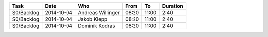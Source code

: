 +---------------------------+---------------+-------------------+-------+-------+----------+
| Task                      | Date          | Who               | From  | To    | Duration |
+===========================+===============+===================+=======+=======+==========+
| S0/Backlog                | 2014-10-04    | Andreas Willinger | 08:20 | 11:00 |     2:40 |
+---------------------------+---------------+-------------------+-------+-------+----------+
| S0/Backlog                | 2014-10-04    | Jakob Klepp       | 08:20 | 11:00 |     2:40 |
+---------------------------+---------------+-------------------+-------+-------+----------+
| S0/Backlog                | 2014-10-04    | Dominik Kodras    | 08:20 | 11:00 |     2:40 |
+---------------------------+---------------+-------------------+-------+-------+----------+
